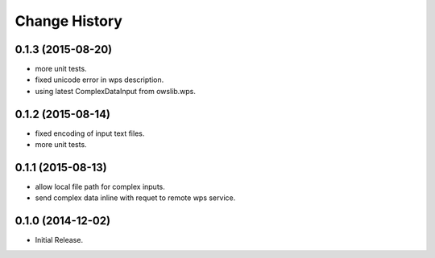 Change History
**************

0.1.3 (2015-08-20)
==================

* more unit tests.
* fixed unicode error in wps description.
* using latest ComplexDataInput from owslib.wps. 

0.1.2 (2015-08-14)
==================

* fixed encoding of input text files.
* more unit tests.

0.1.1 (2015-08-13)
==================

* allow local file path for complex inputs.
* send complex data inline with requet to remote wps service.

0.1.0 (2014-12-02)
==================

* Initial Release.
